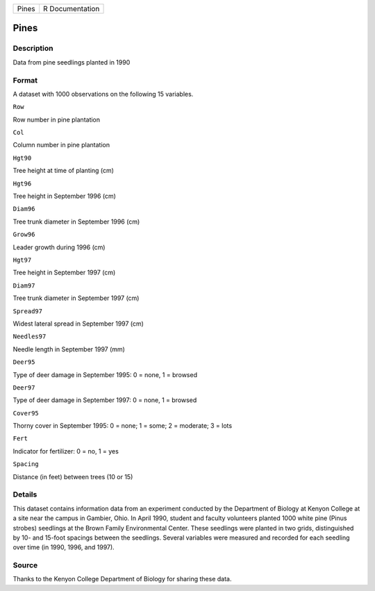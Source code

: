 +---------+-------------------+
| Pines   | R Documentation   |
+---------+-------------------+

Pines
-----

Description
~~~~~~~~~~~

Data from pine seedlings planted in 1990

Format
~~~~~~

A dataset with 1000 observations on the following 15 variables.

``Row``

Row number in pine plantation

``Col``

Column number in pine plantation

``Hgt90``

Tree height at time of planting (cm)

``Hgt96``

Tree height in September 1996 (cm)

``Diam96``

Tree trunk diameter in September 1996 (cm)

``Grow96``

Leader growth during 1996 (cm)

``Hgt97``

Tree height in September 1997 (cm)

``Diam97``

Tree trunk diameter in September 1997 (cm)

``Spread97``

Widest lateral spread in September 1997 (cm)

``Needles97``

Needle length in September 1997 (mm)

``Deer95``

Type of deer damage in September 1995: 0 = none, 1 = browsed

``Deer97``

Type of deer damage in September 1997: 0 = none, 1 = browsed

``Cover95``

Thorny cover in September 1995: 0 = none; 1 = some; 2 = moderate; 3 =
lots

``Fert``

Indicator for fertilizer: 0 = no, 1 = yes

``Spacing``

Distance (in feet) between trees (10 or 15)

Details
~~~~~~~

This dataset contains information data from an experiment conducted by
the Department of Biology at Kenyon College at a site near the campus in
Gambier, Ohio. In April 1990, student and faculty volunteers planted
1000 white pine (Pinus strobes) seedlings at the Brown Family
Environmental Center. These seedlings were planted in two grids,
distinguished by 10- and 15-foot spacings between the seedlings. Several
variables were measured and recorded for each seedling over time (in
1990, 1996, and 1997).

Source
~~~~~~

Thanks to the Kenyon College Department of Biology for sharing these
data.
